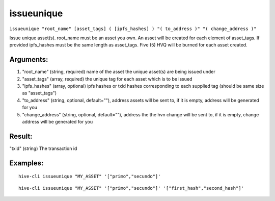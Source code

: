 .. This file is licensed under the Apache License 2.0 available on  http://www.apache.org/licenses/. 

issueunique
===========


``issueunique "root_name" [asset_tags] ( [ipfs_hashes] ) "( to_address )" "( change_address )"``
    
Issue unique asset(s).
root_name must be an asset you own.
An asset will be created for each element of asset_tags.
If provided ipfs_hashes must be the same length as asset_tags.
Five (5) HVQ will be burned for each asset created.

Arguments:
~~~~~~~~~~

1. "root_name"             (string, required) name of the asset the unique asset(s) are being issued under
2. "asset_tags"            (array, required) the unique tag for each asset which is to be issued
3. "ipfs_hashes"           (array, optional) ipfs hashes or txid hashes corresponding to each supplied tag (should be same size as "asset_tags")
4. "to_address"            (string, optional, default=""), address assets will be sent to, if it is empty, address will be generated for you
5. "change_address"        (string, optional, default=""), address the the hvn change will be sent to, if it is empty, change address will be generated for you

Result:
~~~~~~~

"txid"                     (string) The transaction id

Examples:
~~~~~~~~~

::
    
    hive-cli issueunique "MY_ASSET" '["primo","secundo"]'

::
    
    hive-cli issueunique "MY_ASSET" '["primo","secundo"]' '["first_hash","second_hash"]'

